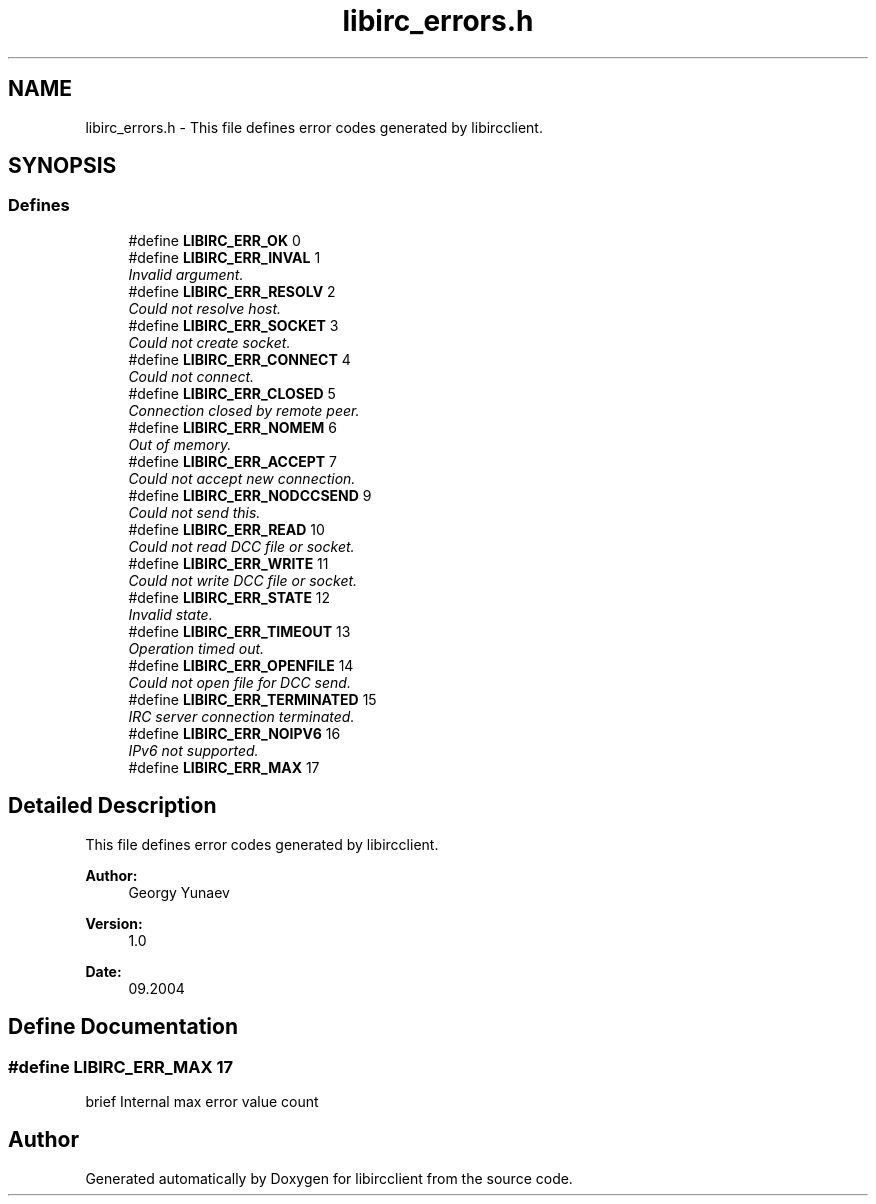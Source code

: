 .TH "libirc_errors.h" 3 "10 Jan 2009" "Version 1.3" "libircclient" \" -*- nroff -*-
.ad l
.nh
.SH NAME
libirc_errors.h \- This file defines error codes generated by libircclient.  

.PP
.SH SYNOPSIS
.br
.PP
.SS "Defines"

.in +1c
.ti -1c
.RI "#define \fBLIBIRC_ERR_OK\fP   0"
.br
.ti -1c
.RI "#define \fBLIBIRC_ERR_INVAL\fP   1"
.br
.RI "\fIInvalid argument. \fP"
.ti -1c
.RI "#define \fBLIBIRC_ERR_RESOLV\fP   2"
.br
.RI "\fICould not resolve host. \fP"
.ti -1c
.RI "#define \fBLIBIRC_ERR_SOCKET\fP   3"
.br
.RI "\fICould not create socket. \fP"
.ti -1c
.RI "#define \fBLIBIRC_ERR_CONNECT\fP   4"
.br
.RI "\fICould not connect. \fP"
.ti -1c
.RI "#define \fBLIBIRC_ERR_CLOSED\fP   5"
.br
.RI "\fIConnection closed by remote peer. \fP"
.ti -1c
.RI "#define \fBLIBIRC_ERR_NOMEM\fP   6"
.br
.RI "\fIOut of memory. \fP"
.ti -1c
.RI "#define \fBLIBIRC_ERR_ACCEPT\fP   7"
.br
.RI "\fICould not accept new connection. \fP"
.ti -1c
.RI "#define \fBLIBIRC_ERR_NODCCSEND\fP   9"
.br
.RI "\fICould not send this. \fP"
.ti -1c
.RI "#define \fBLIBIRC_ERR_READ\fP   10"
.br
.RI "\fICould not read DCC file or socket. \fP"
.ti -1c
.RI "#define \fBLIBIRC_ERR_WRITE\fP   11"
.br
.RI "\fICould not write DCC file or socket. \fP"
.ti -1c
.RI "#define \fBLIBIRC_ERR_STATE\fP   12"
.br
.RI "\fIInvalid state. \fP"
.ti -1c
.RI "#define \fBLIBIRC_ERR_TIMEOUT\fP   13"
.br
.RI "\fIOperation timed out. \fP"
.ti -1c
.RI "#define \fBLIBIRC_ERR_OPENFILE\fP   14"
.br
.RI "\fICould not open file for DCC send. \fP"
.ti -1c
.RI "#define \fBLIBIRC_ERR_TERMINATED\fP   15"
.br
.RI "\fIIRC server connection terminated. \fP"
.ti -1c
.RI "#define \fBLIBIRC_ERR_NOIPV6\fP   16"
.br
.RI "\fIIPv6 not supported. \fP"
.ti -1c
.RI "#define \fBLIBIRC_ERR_MAX\fP   17"
.br
.in -1c
.SH "Detailed Description"
.PP 
This file defines error codes generated by libircclient. 

\fBAuthor:\fP
.RS 4
Georgy Yunaev 
.RE
.PP
\fBVersion:\fP
.RS 4
1.0 
.RE
.PP
\fBDate:\fP
.RS 4
09.2004 
.RE
.PP

.SH "Define Documentation"
.PP 
.SS "#define LIBIRC_ERR_MAX   17"
.PP
brief Internal max error value count 
.SH "Author"
.PP 
Generated automatically by Doxygen for libircclient from the source code.
